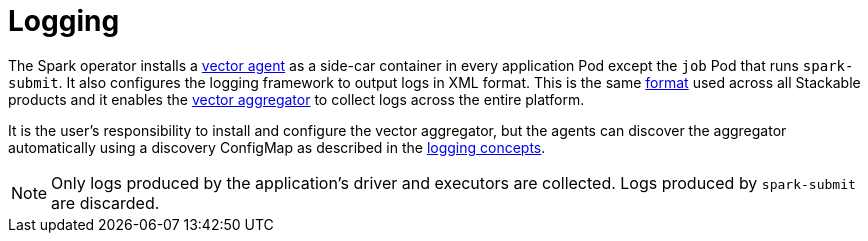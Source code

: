 = Logging

The Spark operator installs a https://vector.dev/docs/setup/deployment/roles/#agent[vector agent] as a side-car container in every application Pod except the `job` Pod that runs `spark-submit`. It also configures the logging framework to output logs in XML format. This is the same https://logging.apache.org/log4j/2.x/manual/layouts.html#XMLLayout[format] used across all Stackable products and it enables the https://vector.dev/docs/setup/deployment/roles/#aggregator[vector aggregator] to collect logs across the entire platform.

It is the user's responsibility to install and configure the vector aggregator, but the agents can discover the aggregator automatically using a discovery ConfigMap as described in the xref:concepts:logging.adoc[logging concepts]. 

NOTE: Only logs produced by the application's driver and executors are collected. Logs produced by `spark-submit` are discarded.

